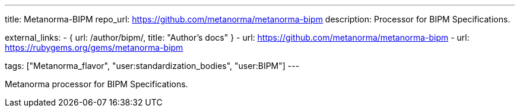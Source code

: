 ---
title: Metanorma-BIPM
repo_url: https://github.com/metanorma/metanorma-bipm
description: Processor for BIPM Specifications.

external_links:
  - { url: /author/bipm/, title: "Author's docs" }
  - url: https://github.com/metanorma/metanorma-bipm
  - url: https://rubygems.org/gems/metanorma-bipm

tags: ["Metanorma_flavor", "user:standardization_bodies", "user:BIPM"]
---

Metanorma processor for BIPM Specifications.
